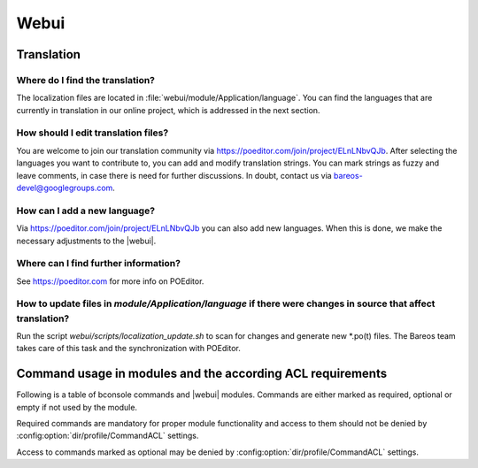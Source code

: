 
.. _section-dev-webui:

Webui
=====

.. _section-dev-webui-translation:

Translation
-----------

Where do I find the translation?
~~~~~~~~~~~~~~~~~~~~~~~~~~~~~~~~

The localization files are located in :file:`webui/module/Application/language`.
You can find the languages that are currently
in translation in our online project, which is addressed in the next section.

How should I edit translation files?
~~~~~~~~~~~~~~~~~~~~~~~~~~~~~~~~~~~~

You are welcome to join our translation community via https://poeditor.com/join/project/ELnLNbvQJb.
After selecting the languages you want to contribute to,
you can add and modify translation strings.
You can mark strings as fuzzy and leave comments, in case there is need for further discussions.
In doubt, contact us via bareos-devel@googlegroups.com.

How can I add a new language?
~~~~~~~~~~~~~~~~~~~~~~~~~~~~~

Via https://poeditor.com/join/project/ELnLNbvQJb you can also add new languages.
When this is done, we make the necessary adjustments to the |webui|.

Where can I find further information?
~~~~~~~~~~~~~~~~~~~~~~~~~~~~~~~~~~~~~

See https://poeditor.com for more info on POEditor.

How to update files in `module/Application/language` if there were changes in source that affect translation?
~~~~~~~~~~~~~~~~~~~~~~~~~~~~~~~~~~~~~~~~~~~~~~~~~~~~~~~~~~~~~~~~~~~~~~~~~~~~~~~~~~~~~~~~~~~~~~~~~~~~~~~~~~~~~

Run the script `webui/scripts/localization_update.sh` to scan for changes and generate new \*.po(t) files.
The Bareos team takes care of this task and the synchronization with POEditor.

.. _section-dev-webui-command-usage-in-modules:

Command usage in modules and the according ACL requirements
-----------------------------------------------------------


Following is a table of bconsole commands and |webui| modules.
Commands are either marked as required, optional or empty if not used by the module.

Required commands are mandatory for proper module functionality and access to them should
not be denied by :config:option:`dir/profile/CommandACL` settings.

Access to commands marked as optional may be denied by :config:option:`dir/profile/CommandACL` settings.


.. csv-filter::
   :header-rows: 1
   :file: ../../../../webui/module/Application/config/commands.csv
